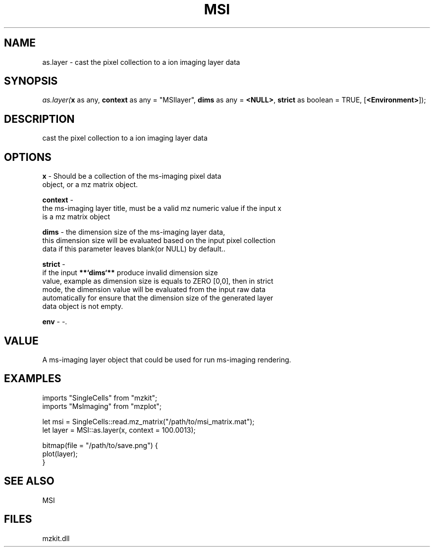 .\" man page create by R# package system.
.TH MSI 1 2000-Jan "as.layer" "as.layer"
.SH NAME
as.layer \- cast the pixel collection to a ion imaging layer data
.SH SYNOPSIS
\fIas.layer(\fBx\fR as any, 
\fBcontext\fR as any = "MSIlayer", 
\fBdims\fR as any = \fB<NULL>\fR, 
\fBstrict\fR as boolean = TRUE, 
[\fB<Environment>\fR]);\fR
.SH DESCRIPTION
.PP
cast the pixel collection to a ion imaging layer data
.PP
.SH OPTIONS
.PP
\fBx\fB \fR\- Should be a collection of the ms-imaging pixel data 
 object, or a mz matrix object. 
.PP
.PP
\fBcontext\fB \fR\- 
 the ms-imaging layer title, must be a valid mz numeric value if the input x 
 is a mz matrix object
. 
.PP
.PP
\fBdims\fB \fR\- the dimension size of the ms-imaging layer data,
 this dimension size will be evaluated based on the input pixel collection
 data if this parameter leaves blank(or NULL) by default.. 
.PP
.PP
\fBstrict\fB \fR\- 
 if the input \fB**`dims`**\fR produce invalid dimension size
 value, example as dimension size is equals to ZERO [0,0], then in strict 
 mode, the dimension value will be evaluated from the input raw data
 automatically for ensure that the dimension size of the generated layer 
 data object is not empty.
. 
.PP
.PP
\fBenv\fB \fR\- -. 
.PP
.SH VALUE
.PP
A ms-imaging layer object that could be used for run ms-imaging rendering.
.PP
.SH EXAMPLES
.PP
imports "SingleCells" from "mzkit";
 imports "MsImaging" from "mzplot";
 
 let msi = SingleCells::read.mz_matrix("/path/to/msi_matrix.mat");
 let layer = MSI::as.layer(x, context = 100.0013);
 
 bitmap(file = "/path/to/save.png") {
     plot(layer);
 }
.PP
.SH SEE ALSO
MSI
.SH FILES
.PP
mzkit.dll
.PP
